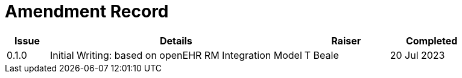 = Amendment Record

[cols="1,6,2,2", options="header"]
|===
|Issue|Details|Raiser|Completed

|[[latest_issue]]0.1.0
|Initial Writing: based on openEHR RM Integration Model
|T Beale
|[[latest_issue_date]]20 Jul 2023

|===
